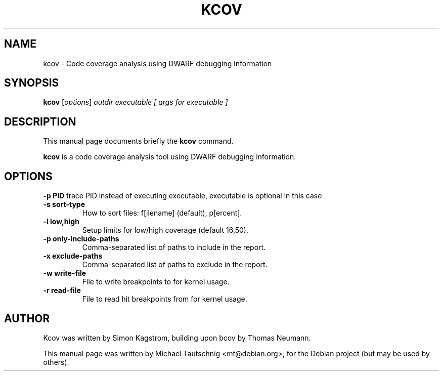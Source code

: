 .\"                                      Hey, EMACS: -*- nroff -*-
.\" First parameter, NAME, should be all caps
.\" Second parameter, SECTION, should be 1-8, maybe w/ subsection
.\" other parameters are allowed: see man(7), man(1)
.TH KCOV 1 "October  31, 2010"
.\" Please adjust this date whenever revising the manpage.
.\"
.\" Some roff macros, for reference:
.\" .nh        disable hyphenation
.\" .hy        enable hyphenation
.\" .ad l      left justify
.\" .ad b      justify to both left and right margins
.\" .nf        disable filling
.\" .fi        enable filling
.\" .br        insert line break
.\" .sp <n>    insert n+1 empty lines
.\" for manpage-specific macros, see man(7)
.SH NAME
kcov \- Code coverage analysis using DWARF debugging information
.SH SYNOPSIS
.B kcov
.RI [ options ] " outdir executable [ args for executable ]
.SH DESCRIPTION
This manual page documents briefly the
.B kcov
command.
.PP
.\" TeX users may be more comfortable with the \fB<whatever>\fP and
.\" \fI<whatever>\fP escape sequences to invode bold face and italics, 
.\" respectively.
\fBkcov\fP is a code coverage analysis tool using DWARF debugging information.
.SH OPTIONS
.B \-p PID
trace PID instead of executing executable, executable is optional in this case
.TP
.B \-s sort-type
How to sort files: f[ilename] (default), p[ercent].
.TP
.B \-l low,high
Setup limits for low/high coverage (default 16,50).
.TP
.B \-p only-include-paths  
Comma-separated list of paths to include in the report.
.TP
.B \-x exclude-paths
Comma-separated list of paths to exclude in the report.
.TP
.B \-w write-file
File to write breakpoints to for kernel usage.
.TP
.B \-r read-file
File to read hit breakpoints from for kernel usage.
.PP
.SH AUTHOR
Kcov was written by Simon Kagstrom, building upon bcov by Thomas Neumann.
.PP
This manual page was written by Michael Tautschnig <mt@debian.org>,
for the Debian project (but may be used by others).
